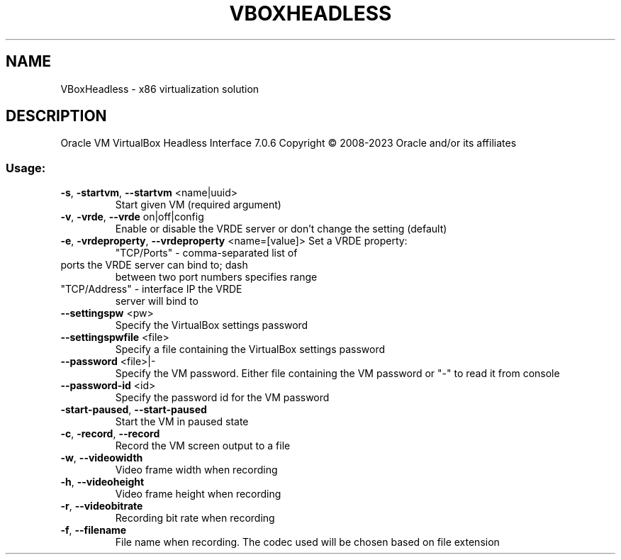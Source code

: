 .\" DO NOT MODIFY THIS FILE!  It was generated by help2man 1.49.1.
.TH VBOXHEADLESS "1" "January 2023" "VBoxHeadless" "User Commands"
.SH NAME
VBoxHeadless \- x86 virtualization solution
.SH DESCRIPTION
Oracle VM VirtualBox Headless Interface 7.0.6
Copyright \(co 2008\-2023 Oracle and/or its affiliates
.SS "Usage:"
.TP
\fB\-s\fR, \fB\-startvm\fR, \fB\-\-startvm\fR <name|uuid>
Start given VM (required argument)
.TP
\fB\-v\fR, \fB\-vrde\fR, \fB\-\-vrde\fR on|off|config
Enable or disable the VRDE server
or don't change the setting (default)
.TP
\fB\-e\fR, \fB\-vrdeproperty\fR, \fB\-\-vrdeproperty\fR <name=[value]> Set a VRDE property:
"TCP/Ports" \- comma\-separated list of
.TP
ports the VRDE server can bind to; dash
between two port numbers specifies range
.TP
"TCP/Address" \- interface IP the VRDE
server will bind to
.TP
\fB\-\-settingspw\fR <pw>
Specify the VirtualBox settings password
.TP
\fB\-\-settingspwfile\fR <file>
Specify a file containing the
VirtualBox settings password
.TP
\fB\-\-password\fR <file>|\-
Specify the VM password. Either file containing
the VM password or "\-" to read it from console
.TP
\fB\-\-password\-id\fR <id>
Specify the password id for the VM password
.TP
\fB\-start\-paused\fR, \fB\-\-start\-paused\fR
Start the VM in paused state
.TP
\fB\-c\fR, \fB\-record\fR, \fB\-\-record\fR
Record the VM screen output to a file
.TP
\fB\-w\fR, \fB\-\-videowidth\fR
Video frame width when recording
.TP
\fB\-h\fR, \fB\-\-videoheight\fR
Video frame height when recording
.TP
\fB\-r\fR, \fB\-\-videobitrate\fR
Recording bit rate when recording
.TP
\fB\-f\fR, \fB\-\-filename\fR
File name when recording. The codec used
will be chosen based on file extension
